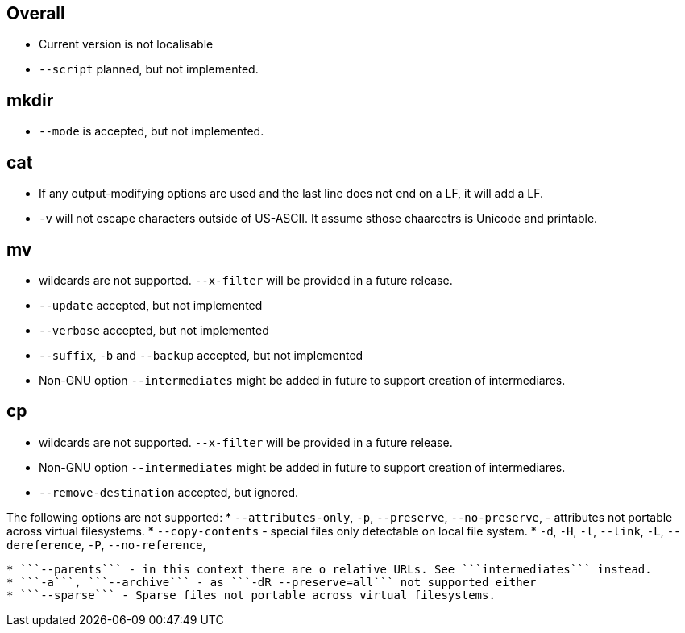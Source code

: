Overall
-------
* Current version is not localisable
* ```--script``` planned, but not implemented.

mkdir 
-----

* ```--mode``` is accepted, but not implemented.

cat
---

* If any output-modifying options are used and the last line does not end on a LF, it will add a LF.
* ```-v``` will not escape characters outside of US-ASCII. It assume sthose chaarcetrs is Unicode and printable.

mv
--

* wildcards are not supported. ```--x-filter``` will be provided in a future release.
* ```--update``` accepted, but not implemented
* ```--verbose``` accepted, but not implemented
* ```--suffix```, ```-b```  and ```--backup``` accepted, but not implemented
* Non-GNU option ```--intermediates``` might be added in future to support creation of intermediares.

cp
--
* wildcards are not supported. ```--x-filter``` will be provided in a future release.
* Non-GNU option ```--intermediates``` might be added in future to support creation of intermediares.
* ```--remove-destination``` accepted, but ignored. 

The following options are not supported:
* ```--attributes-only```, ```-p```, ```--preserve```, ```--no-preserve```, - attributes not portable across virtual filesystems.
* ```--copy-contents``` - special files only detectable on local file system.
* ```-d```, ```-H```, ```-l```, ```--link```, ```-L```, ```--dereference```, ```-P```, ```--no-reference```,
```--reflink```, ```-s```, ```--symbolic-link``` - links only detectable on local file system.
* ```--parents``` - in this context there are o relative URLs. See ```intermediates``` instead.
* ```-a```, ```--archive``` - as ```-dR --preserve=all``` not supported either
* ```--sparse``` - Sparse files not portable across virtual filesystems.

